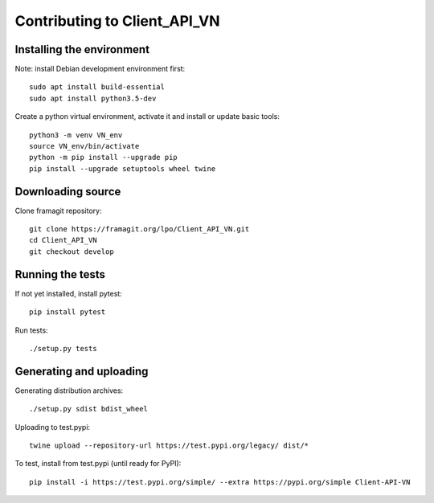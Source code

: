 =============================
Contributing to Client_API_VN
=============================

Installing the environment
--------------------------

Note: install Debian development environment first::

    sudo apt install build-essential
    sudo apt install python3.5-dev

Create a python virtual environment, activate it and install or
update basic tools::

    python3 -m venv VN_env
    source VN_env/bin/activate
    python -m pip install --upgrade pip
    pip install --upgrade setuptools wheel twine

Downloading source
------------------

Clone framagit repository::

    git clone https://framagit.org/lpo/Client_API_VN.git
    cd Client_API_VN
    git checkout develop
    
Running the tests
-----------------

If not yet installed, install pytest::

    pip install pytest

Run tests::

    ./setup.py tests

Generating and uploading
------------------------

Generating distribution archives::

    ./setup.py sdist bdist_wheel

Uploading to test.pypi::

    twine upload --repository-url https://test.pypi.org/legacy/ dist/*

To test, install from test.pypi (until ready for PyPI)::

    pip install -i https://test.pypi.org/simple/ --extra https://pypi.org/simple Client-API-VN
